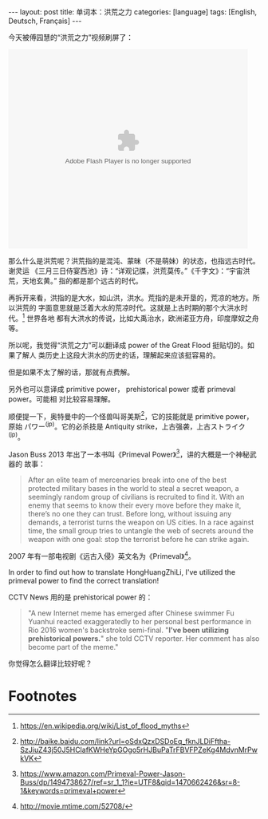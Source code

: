 #+BEGIN_HTML
---
layout: post
title: 单词本：洪荒之力
categories: [language]
tags: [English, Deutsch, Français]
---
#+END_HTML

今天被傅园慧的“洪荒之力”视频刷屏了：

#+BEGIN_HTML
<embed src="http://static.video.qq.com/TPout.swf?vid=a002170phjn&auto=0" allowFullScreen="true" quality="high" width="480" height="400" align="middle" allowScriptAccess="always" type="application/x-shockwave-flash"></embed>
#+END_HTML

那么什么是洪荒呢？洪荒指的是混沌、蒙昧（不是萌妹）的状态，也指远古时代。谢灵运
《三月三日侍宴西池》诗：“详观记牒，洪荒莫传。”《千字文》：“宇宙洪荒，天地玄黄。”
指的都是那个远古的时代。

再拆开来看，洪指的是大水，如山洪，洪水。荒指的是未开垦的，荒凉的地方。所以洪荒的
字面意思就是泛着大水的荒凉时代。这就是上古时期的那个大洪水时代。[fn:1] 世界各地
都有大洪水的传说，比如大禹治水，欧洲诺亚方舟，印度摩奴之舟等。

所以呢，我觉得“洪荒之力”可以翻译成 power of the Great Flood 挺贴切的。如果了解人
类历史上这段大洪水的历史的话，理解起来应该挺容易的。

但是如果不太了解的话，那就有点费解。

另外也可以意译成 primitive power， prehistorical power 或者 primeval power。可能相
对比较容易理解。

顺便提一下，奥特曼中的一个怪兽叫哥美斯[fn:2]，它的技能就是 primitive power，原始
パワー^(jp)。它的必杀技是 Antiquity strike，上古强袭，上古ストライク^(jp)。

Jason Buss 2013 年出了一本书叫《Primeval Power》[fn:3]，讲的大概是一个神秘武器的
故事：

#+BEGIN_QUOTE
After an elite team of mercenaries break into one of the best protected military
bases in the world to steal a secret weapon, a seemingly random group of
civilians is recruited to find it. With an enemy that seems to know their every
move before they make it, there’s no one they can trust. Before long, without
issuing any demands, a terrorist turns the weapon on US cities. In a race
against time, the small group tries to untangle the web of secrets around the
weapon with one goal: stop the terrorist before he can strike again.
#+END_QUOTE

2007 年有一部电视剧《远古入侵》英文名为《Primeval》[fn:4]。


In order to find out how to translate HongHuangZhiLi, I've utilized the primeval
power to find the correct translation!

CCTV News 用的是 prehistorical power 的：

#+BEGIN_QUOTE
"A new Internet meme has emerged after Chinese swimmer Fu Yuanhui reacted
exaggeratedly to her personal best performance in Rio 2016 women's backstroke
semi-final. "*I've been utilizing prehistorical powers.*" she told CCTV
reporter. Her comment has also become part of the meme."
#+END_QUOTE

 你觉得怎么翻译比较好呢？

* Footnotes

[fn:1] https://en.wikipedia.org/wiki/List_of_flood_myths

[fn:2] http://baike.baidu.com/link?url=oSdxQzxDSDoEq_fknJLDiFftha-SzJiuZ43j50J5HClafKWHeYpGOgo5rHJBuPaTrFBVFPZeKg4MdvnMrPwkVK

[fn:3] https://www.amazon.com/Primeval-Power-Jason-Buss/dp/1494738627/ref=sr_1_1?ie=UTF8&qid=1470662426&sr=8-1&keywords=primeval+power

[fn:4] http://movie.mtime.com/52708/
